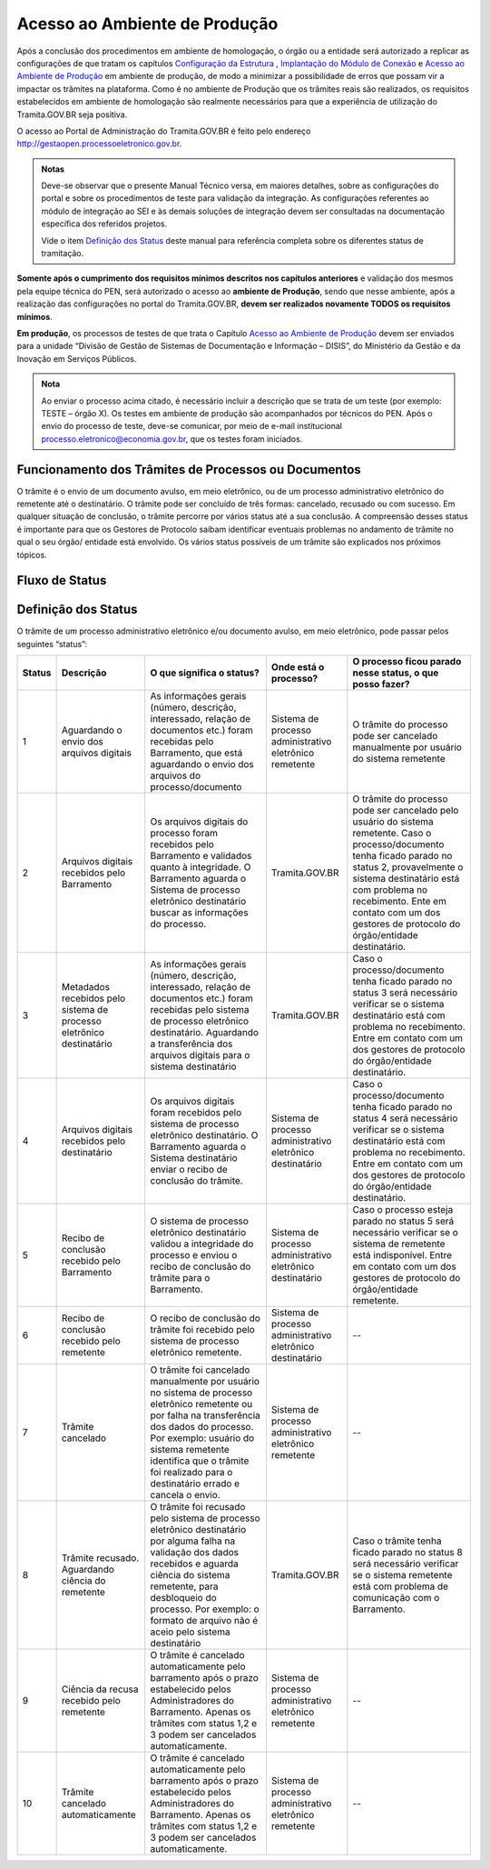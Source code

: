 Acesso ao Ambiente de Produção
==============================

Após a conclusão dos procedimentos em ambiente de homologação, o órgão ou a entidade será autorizado a replicar as configurações de que tratam os capítulos `Configuração da Estrutura <https://manuais.processoeletronico.gov.br/pt_BR/latest/TRAMITA.GOV.BR/CONFIGURACAO_DA_ESTRUTURA.html#configuracoes-da-estrutura>`_ , `Implantação do Módulo de Conexão <https://manuais.processoeletronico.gov.br/pt_BR/latest/TRAMITA.GOV.BR/IMPLANTACAO_DO_MODULO_DE_CONEXAO.html#implantacao-do-modulo-de-conexao>`_ e `Acesso ao Ambiente de Produção <https://manuais.processoeletronico.gov.br/pt_BR/latest/TRAMITA.GOV.BR/ACESSO_AO_AMBIENTE_DE_PRODUCAO.html#acesso-ao-ambiente-de-producao>`_ em ambiente de produção, de modo a minimizar a possibilidade de erros que possam vir a impactar os trâmites na plataforma. Como é no ambiente de Produção que os trâmites reais são realizados, os requisitos estabelecidos em ambiente de homologação são realmente necessários para que a experiência de utilização do Tramita.GOV.BR seja positiva.

O acesso ao Portal de Administração do Tramita.GOV.BR é feito pelo endereço http://gestaopen.processoeletronico.gov.br.

.. admonition:: Notas
   
   Deve-se observar que o presente Manual Técnico versa, em maiores detalhes, sobre as configurações do portal e sobre os procedimentos de teste para validação da integração. As configurações referentes ao módulo de integração ao SEI e às demais soluções de integração devem ser consultadas na documentação específica dos referidos projetos.

   Vide o item `Definição dos Status <https://manuais.processoeletronico.gov.br/pt_BR/latest/TRAMITA.GOV.BR/ACESSO_AO_AMBIENTE_DE_PRODUCAO.html#id3>`_ deste manual para referência completa sobre os diferentes status de tramitação.

**Somente após o cumprimento dos requisitos mínimos descritos nos capítulos anteriores** e validação dos mesmos pela equipe técnica do PEN, será autorizado o acesso ao **ambiente de Produção**, sendo que nesse ambiente, após a realização das configurações no portal do Tramita.GOV.BR, **devem ser realizados novamente TODOS  os  requisitos mínimos**.

**Em produção**, os processos de testes de que trata o Capítulo `Acesso ao Ambiente de Produção <https://manuais.processoeletronico.gov.br/pt_BR/latest/TRAMITA.GOV.BR/ACESSO_AO_AMBIENTE_DE_PRODUCAO.html#acesso-ao-ambiente-de-producao>`_ devem ser enviados para a unidade “Divisão de Gestão de Sistemas de Documentação e Informação – DISIS”, do Ministério da Gestão e da Inovação em Serviços Públicos.

.. admonition:: Nota

   Ao enviar o processo acima citado, é necessário incluir a descrição que se trata de um teste (por exemplo: TESTE – órgão X). Os testes em ambiente de produção são acompanhados por técnicos do PEN. Após o envio do processo de teste, deve-se comunicar, por meio de e-mail institucional processo.eletronico@economia.gov.br, que os testes foram iniciados.

Funcionamento dos Trâmites de Processos ou Documentos
+++++++++++++++++++++++++++++++++++++++++++++++++++++

O trâmite é o envio de um documento avulso, em meio eletrônico, ou de um processo administrativo eletrônico do remetente até o destinatário. O trâmite pode ser concluído de três formas: cancelado, recusado ou com sucesso. Em qualquer situação de conclusão, o trâmite percorre por vários status até a sua conclusão. A compreensão desses status é importante para que os Gestores de Protocolo saibam identificar eventuais problemas no andamento de trâmite no qual o seu órgão/ entidade está envolvido. Os vários status possíveis de um trâmite são explicados nos próximos tópicos.
 
Fluxo de Status
+++++++++++++++

.. figure:: _static/images/Tramite_concluido_com_sucesso.jpg

.. figure:: _static/images/Tramite_Concluido_com_Recusa.jpg

.. figure:: _static/images/Tramite_Concluido_com_Cancelamento.jpg


Definição dos Status
++++++++++++++++++++

O trâmite de um processo administrativo eletrônico e/ou documento avulso, em meio eletrônico, pode passar pelos seguintes “status”:


.. list-table::
   :header-rows: 1

   - * Status
     * Descrição
     * O que significa o status?
     * Onde está o processo?
     * O processo ficou parado nesse status, o que posso fazer?
   - * 1
     * Aguardando o envio dos arquivos digitais
     * As informações gerais (número, descrição, interessado, relação de documentos etc.) foram recebidas pelo Barramento, que está aguardando o envio dos arquivos do processo/documento
     * Sistema de processo administrativo eletrônico remetente
     * O trâmite do processo pode ser cancelado manualmente por usuário do sistema remetente
   - * 2
     * Arquivos digitais recebidos pelo Barramento
     * Os arquivos digitais do processo foram recebidos pelo Barramento e validados quanto à integridade. O Barramento aguarda o Sistema de processo eletrônico destinatário buscar as informações do processo.
     * Tramita.GOV.BR
     * O trâmite do processo pode ser cancelado pelo usuário do sistema remetente. Caso o processo/documento tenha ficado parado no status 2, provavelmente o sistema destinatário está com problema no recebimento. Ente em contato com um dos gestores de protocolo do órgão/entidade destinatário.
   - * 3
     * Metadados recebidos pelo sistema de processo eletrônico destinatário
     * As informações gerais (número, descrição, interessado, relação de documentos etc.) foram recebidas pelo sistema de processo eletrônico destinatário. Aguardando a transferência dos arquivos digitais para o sistema destinatário
     * Tramita.GOV.BR
     * Caso o processo/documento tenha ficado parado no status 3 será necessário verificar se o sistema destinatário está com problema no recebimento. Entre em contato com um dos gestores de protocolo do órgão/entidade destinatário.
   - * 4
     * Arquivos digitais recebidos pelo destinatário
     * Os arquivos digitais foram recebidos pelo sistema de processo eletrônico destinatário. O Barramento aguarda o Sistema destinatário enviar o recibo de conclusão do trâmite.
     * Sistema de processo administrativo eletrônico destinatário
     * Caso o processo/documento tenha ficado parado no status 4 será necessário verificar se o sistema destinatário está com problema no recebimento. Entre em contato com um dos gestores de protocolo do órgão/entidade destinatário.
   - * 5
     * Recibo de conclusão recebido pelo Barramento
     * O sistema de processo eletrônico destinatário validou a integridade do processo e enviou o recibo de conclusão do trâmite para o Barramento.
     * Sistema de processo administrativo eletrônico destinatário
     * Caso o processo esteja parado no status 5 será necessário verificar se o sistema de remetente está indisponível. Entre em contato com um dos gestores de protocolo do órgão/entidade remetente.
   - * 6
     * Recibo de conclusão recebido pelo remetente
     * O recibo de conclusão do trâmite foi recebido pelo sistema de processo eletrônico remetente.
     * Sistema de processo administrativo eletrônico destinatário
     * --
   - * 7
     * Trâmite cancelado
     * O trâmite foi cancelado manualmente por usuário no sistema de processo eletrônico remetente ou por falha na transferência dos dados do processo. Por exemplo: usuário do sistema remetente identifica que o trâmite foi realizado para o destinatário errado e cancela o envio.
     * Sistema de processo administrativo eletrônico remetente
     * --
   - * 8
     * Trâmite recusado. Aguardando ciência do remetente
     * O trâmite foi recusado pelo sistema de processo eletrônico destinatário por alguma falha na validação dos dados recebidos e aguarda ciência do sistema remetente, para desbloqueio do processo. Por exemplo: o formato de arquivo não é aceio pelo sistema destinatário
     * Tramita.GOV.BR
     * Caso o trâmite tenha ficado parado no status 8 será necessário verificar se o sistema remetente está com problema de comunicação com o Barramento.
   - * 9
     * Ciência da recusa recebido pelo remetente
     * O trâmite é cancelado automaticamente pelo barramento após o prazo estabelecido pelos Administradores do Barramento. Apenas os trâmites com status 1,2 e 3 podem ser cancelados automaticamente.
     * Sistema de processo administrativo eletrônico remetente
     * --
   - * 10
     * Trâmite cancelado automaticamente
     * O trâmite é cancelado automaticamente pelo barramento após o prazo estabelecido pelos Administradores do Barramento. Apenas os trâmites com status 1,2 e 3 podem ser cancelados automaticamente.
     * Sistema de processo administrativo eletrônico remetente
     * --